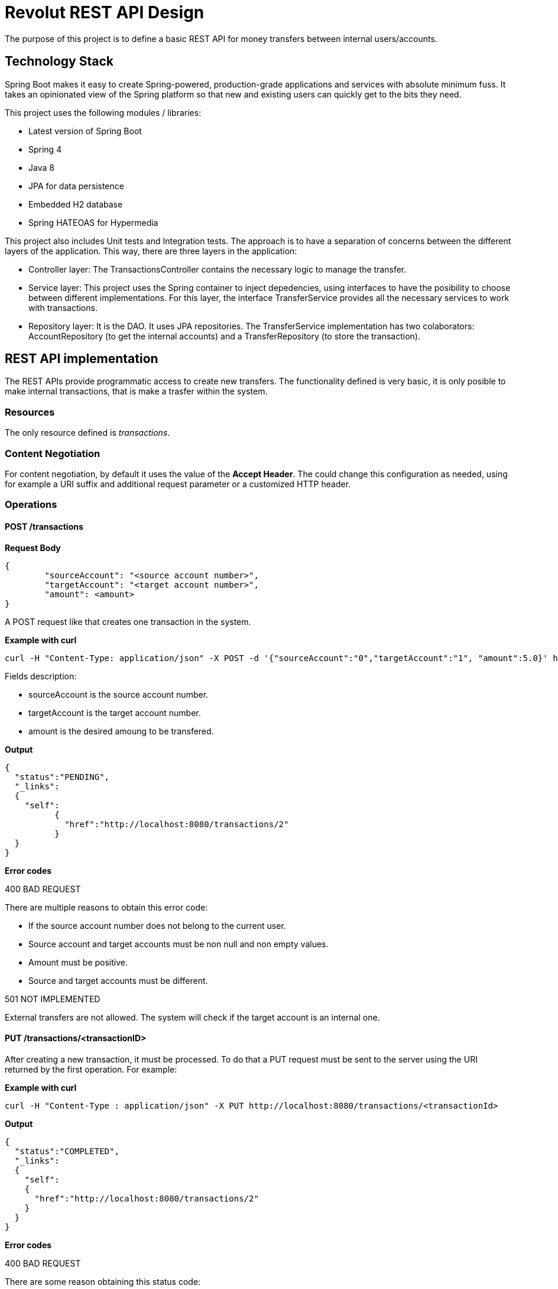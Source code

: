 = Revolut REST API Design

The purpose of this project is to define a basic REST API for money transfers between internal users/accounts.

== Technology Stack

Spring Boot makes it easy to create Spring-powered, production-grade applications and services with absolute minimum fuss. It takes an opinionated view of the Spring platform so that new and existing users can quickly get to the bits they need.

This project uses the following modules / libraries:

* Latest version of Spring Boot
* Spring 4
* Java 8
* JPA for data persistence
* Embedded H2 database
* Spring HATEOAS for Hypermedia

This project also includes Unit tests and Integration tests. The approach is to have a separation of concerns between the different layers of the application. This way, there are three layers in the application:

* Controller layer: The TransactionsController contains the necessary logic to manage the transfer.
* Service layer: This project uses the Spring container to inject depedencies, using interfaces to have the posibility to choose between different implementations. For this layer, the interface TransferService provides all the necessary services to work with transactions.
* Repository layer: It is the DAO. It uses JPA repositories. The TransferService implementation has two colaborators: AccountRepository (to get the internal accounts) and a TransferRepository (to store the transaction).

== REST API implementation

The REST APIs provide programmatic access to create new transfers. The functionality defined is very basic, it is only posible to make internal transactions, that is make a trasfer within the system.

=== Resources

The only resource defined is _transactions_.

=== Content Negotiation

For content negotiation, by default it uses the value of the *Accept Header*. The could change this configuration as needed, using for example a URI suffix and additional request parameter or a customized HTTP header.

=== Operations

==== POST /transactions

**Request Body**

```json
{
	"sourceAccount": "<source account number>",
	"targetAccount": "<target account number>",
	"amount": <amount>
}
```

A POST request like that creates one transaction in the system.

**Example with curl**

----
curl -H "Content-Type: application/json" -X POST -d '{"sourceAccount":"0","targetAccount":"1", "amount":5.0}' http://localhost:8080/transactions
----

Fields description:

* sourceAccount is the source account number.
* targetAccount is the target account number.
* amount is the desired amoung to be transfered.

**Output**
```json
{
  "status":"PENDING",
  "_links":
  {
    "self":
	  {
	    "href":"http://localhost:8080/transactions/2"
	  }
  }
}
```

**Error codes**

400 BAD REQUEST

There are multiple reasons to obtain this error code:

- If the source account number does not belong to the current user.
- Source account and target accounts must be non null and non empty values.
- Amount must be positive.
- Source and target accounts must be different.

501 NOT IMPLEMENTED

External transfers are not allowed. The system will check if the target account is an internal one.



==== PUT /transactions/<transactionID>

After creating a new transaction, it must be processed. To do that a PUT request must be sent to the server using the URI returned by the first operation. For example:

**Example with curl**

----
curl -H "Content-Type : application/json" -X PUT http://localhost:8080/transactions/<transactionId>
----

**Output**

```json
{
  "status":"COMPLETED",
  "_links":
  {
    "self":
    {
      "href":"http://localhost:8080/transactions/2"
    }
  }
}
```

**Error codes**

400 BAD REQUEST

There are some reason obtaining this status code:

- The <transactionId> is not found in the system
- Transaction has been processed before

=== Errors

There is one central piece to manage the error within the controllers. This class is the RevolutControllerAdvice and provides all the information for the error. The implementation contains only a message, but it would be necessary to add more information like a developerMessage with more technical information, status code or manage errors as another resource providing a link with an identifier.

The response could return one or multiple errors:

```json
  [
    {
      "message": "Invalid value for argument sourceAccount and description: Source account number is null or empty"
    },
    {
      "message": "Invalid value for argument targetAccount and description: Target account number is null or empty"
    }
  ]
```

=== Links and Hypermedia

It is a good practice to include links inside the resource to implement HATEOAS. For future features, it is a good idea to implement OPTIONS request to discover the API.


== Run the application

To run the application, execute:

----
mvn package && java -jar target/revolut-0.0.1-SNAPSHOT.jar

----

